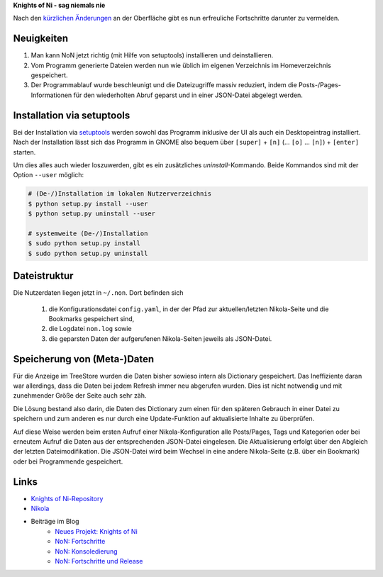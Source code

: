 .. title: NoN: jetzt noch viel toller
.. slug: non-jetzt-noch-viel-toller
.. date: 2018-06-24 15:45:12 UTC+02:00
.. tags: nikola,python,non
.. category: repository
.. link: 
.. description: 
.. type: text

**Knights of Ni - sag niemals nie**

Nach den `kürzlichen Änderungen <link://slug/non-release>`_ an der Oberfläche gibt es nun erfreuliche Fortschritte darunter zu vermelden.

Neuigkeiten
===========

1.  Man kann NoN jetzt richtig (mit Hilfe von setuptools) installieren und deinstallieren.

2.  Vom Programm generierte Dateien werden nun wie üblich im eigenen Verzeichnis im Homeverzeichnis gespeichert.

3.  Der Programmablauf wurde beschleunigt und die Dateizugriffe massiv reduziert, indem die Posts-/Pages-Informationen für den wiederholten Abruf geparst und in einer JSON-Datei abgelegt werden.

Installation via setuptools
===========================

Bei der Installation via `setuptools <https://pypi.org/project/setuptools/>`_ werden sowohl das Programm inklusive der UI als auch ein Desktopeintrag installiert. Nach der Installation lässt sich das Programm in GNOME also bequem über ``[super]`` + ``[n]`` (... ``[o]`` ... ``[n]``) + ``[enter]`` starten.

Um dies alles auch wieder loszuwerden, gibt es ein zusätzliches `uninstall`-Kommando. Beide Kommandos sind mit der Option ``--user`` möglich:

.. code:: console

    # (De-/)Installation im lokalen Nutzerverzeichnis
    $ python setup.py install --user
    $ python setup.py uninstall --user

    # systemweite (De-/)Installation
    $ sudo python setup.py install
    $ sudo python setup.py uninstall

Dateistruktur
=============

Die Nutzerdaten liegen jetzt in ``~/.non``. Dort befinden sich

    1. die Konfigurationsdatei ``config.yaml``, in der der Pfad zur aktuellen/letzten Nikola-Seite und die Bookmarks gespeichert sind,

    2. die Logdatei ``non.log`` sowie

    3. die geparsten Daten der aufgerufenen Nikola-Seiten jeweils als JSON-Datei.

Speicherung von (Meta-)Daten
============================

Für die Anzeige im TreeStore wurden die Daten bisher sowieso intern als Dictionary gespeichert. Das Ineffiziente daran war allerdings, dass die Daten bei jedem Refresh immer neu abgerufen wurden. Dies ist nicht notwendig und mit zunehmender Größe der Seite auch sehr zäh.

Die Lösung bestand also darin, die Daten des Dictionary zum einen für den späteren Gebrauch in einer Datei zu speichern und zum anderen es nur durch eine Update-Funktion auf aktualisierte Inhalte zu überprüfen.

Auf diese Weise werden beim ersten Aufruf einer Nikola-Konfiguration alle Posts/Pages, Tags und Kategorien oder bei erneutem Aufruf die Daten aus der entsprechenden JSON-Datei eingelesen. Die Aktualisierung erfolgt über den Abgleich der letzten Dateimodifikation. Die JSON-Datei wird beim Wechsel in eine andere Nikola-Seite (z.B. über ein Bookmark) oder bei Programmende gespeichert.

Links
=====

* `Knights of Ni-Repository <https://github.com/encarsia/non>`_
* `Nikola <https://getnikola.com>`_
* Beiträge im Blog
   * `Neues Projekt: Knights of Ni <link://slug/neues-projekt-knights-of-ni>`_
   * `NoN: Fortschritte <link://slug/non-fortschritte>`_
   * `NoN: Konsoledierung <link://slug/non-konsole>`_
   * `NoN: Fortschritte und Release <link://slug/non-release>`_
